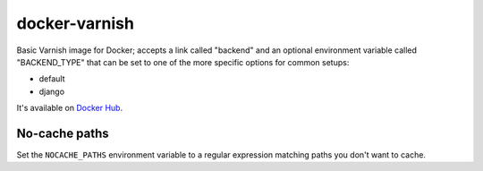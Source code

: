 docker-varnish
##############

Basic Varnish image for Docker; accepts a link called "backend"
and an optional environment variable called "BACKEND_TYPE" that
can be set to one of the more specific options for common setups:

- default
- django

It's available on `Docker Hub <https://hub.docker.com/r/andrewgodwin/varnish/>`_.

No-cache paths
--------------

Set the ``NOCACHE_PATHS`` environment variable to a regular expression matching
paths you don't want to cache.
